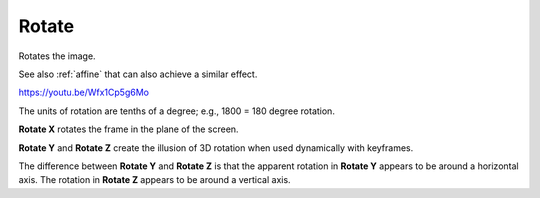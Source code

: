 .. metadata-placeholder

   :authors: - Yuri Chornoivan
             - Ttguy (https://userbase.kde.org/User:Ttguy)
             - Jack (https://userbase.kde.org/User:Jack)

   :license: Creative Commons License SA 4.0

.. _rotate_(keyframable):

Rotate
======

.. contents::

Rotates the image.

See also :ref:`affine` that can also achieve a similar effect.

https://youtu.be/Wfx1Cp5g6Mo

.. image:: /images/Kdenlive_Rotate_keyframeable_crop_and_transform.png
  :align: left
  :alt: Rotate Keyframeable example

The units of rotation are tenths of a degree; e.g., 1800 = 180 degree rotation.

**Rotate X** rotates the frame in the plane of the screen.

**Rotate Y** and **Rotate Z** create the illusion of 3D rotation when used dynamically with keyframes.

The difference between **Rotate Y** and **Rotate Z** is that the apparent rotation in **Rotate Y** appears to be around a horizontal axis. The rotation in **Rotate Z** appears to be around a vertical axis.

